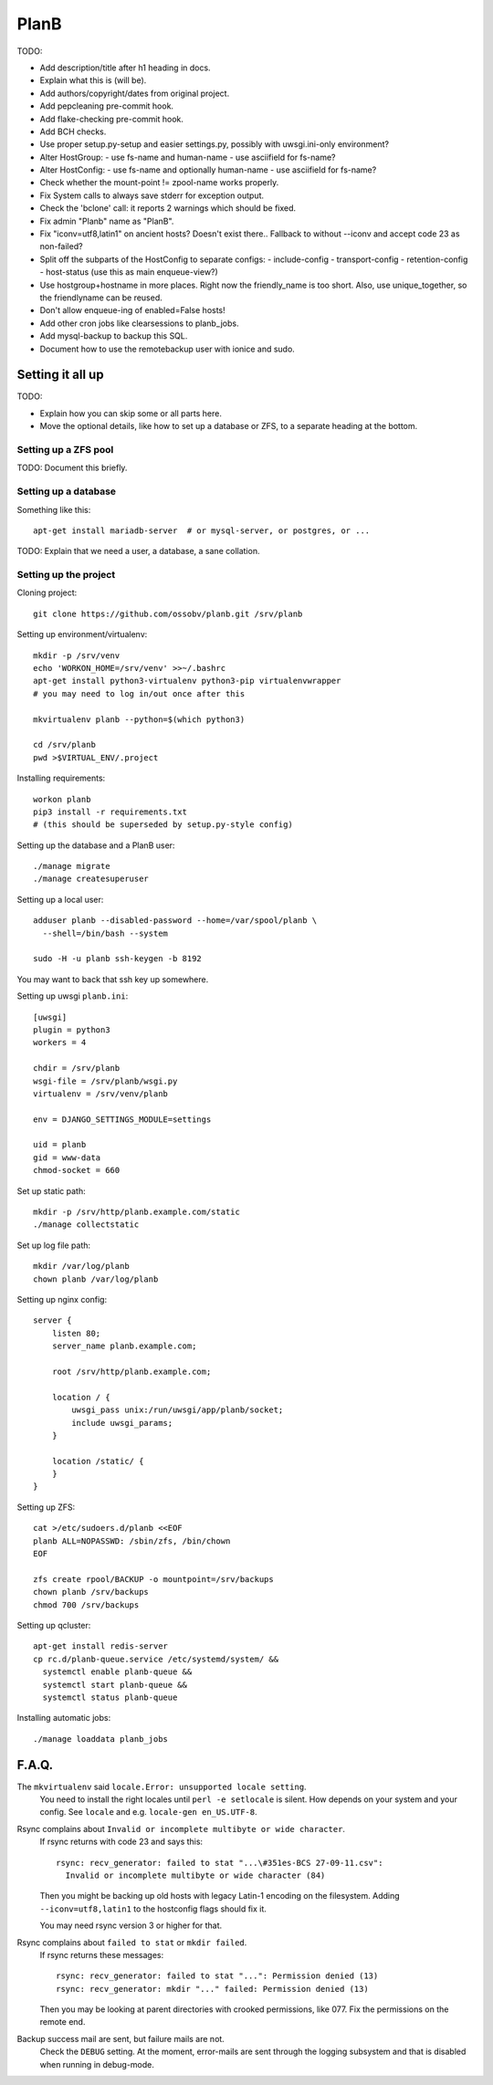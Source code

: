 PlanB
=====

TODO:

* Add description/title after h1 heading in docs.
* Explain what this is (will be).
* Add authors/copyright/dates from original project.
* Add pepcleaning pre-commit hook.
* Add flake-checking pre-commit hook.
* Add BCH checks.
* Use proper setup.py-setup and easier settings.py,
  possibly with uwsgi.ini-only environment?
* Alter HostGroup:
  - use fs-name and human-name
  - use asciifield for fs-name?
* Alter HostConfig:
  - use fs-name and optionally human-name
  - use asciifield for fs-name?
* Check whether the mount-point != zpool-name works properly.
* Fix System calls to always save stderr for exception output.
* Check the 'bclone' call: it reports 2 warnings which should be fixed.
* Fix admin "Planb" name as "PlanB".
* Fix "iconv=utf8,latin1" on ancient hosts? Doesn't exist there..
  Fallback to without --iconv and accept code 23 as non-failed?
* Split off the subparts of the HostConfig to separate configs:
  - include-config
  - transport-config
  - retention-config
  - host-status (use this as main enqueue-view?)
* Use hostgroup+hostname in more places. Right now the friendly_name is
  too short. Also, use unique_together, so the friendlyname can be reused.
* Don't allow enqueue-ing of enabled=False hosts!
* Add other cron jobs like clearsessions to planb_jobs.
* Add mysql-backup to backup this SQL.
* Document how to use the remotebackup user with ionice and sudo.


-----------------
Setting it all up
-----------------

TODO:

* Explain how you can skip some or all parts here.
* Move the optional details, like how to set up a database or ZFS, to a
  separate heading at the bottom.


Setting up a ZFS pool
~~~~~~~~~~~~~~~~~~~~~

TODO: Document this briefly.


Setting up a database
~~~~~~~~~~~~~~~~~~~~~

Something like this::

    apt-get install mariadb-server  # or mysql-server, or postgres, or ...

TODO: Explain that we need a user, a database, a sane collation.


Setting up the project
~~~~~~~~~~~~~~~~~~~~~~

Cloning project::

    git clone https://github.com/ossobv/planb.git /srv/planb

Setting up environment/virtualenv::

    mkdir -p /srv/venv
    echo 'WORKON_HOME=/srv/venv' >>~/.bashrc
    apt-get install python3-virtualenv python3-pip virtualenvwrapper
    # you may need to log in/out once after this

    mkvirtualenv planb --python=$(which python3)

    cd /srv/planb
    pwd >$VIRTUAL_ENV/.project

Installing requirements::

    workon planb
    pip3 install -r requirements.txt
    # (this should be superseded by setup.py-style config)

Setting up the database and a PlanB user::

    ./manage migrate
    ./manage createsuperuser

Setting up a local user::

    adduser planb --disabled-password --home=/var/spool/planb \
      --shell=/bin/bash --system

    sudo -H -u planb ssh-keygen -b 8192

You may want to back that ssh key up somewhere.

Setting up uwsgi ``planb.ini``::

    [uwsgi]
    plugin = python3
    workers = 4

    chdir = /srv/planb
    wsgi-file = /srv/planb/wsgi.py
    virtualenv = /srv/venv/planb

    env = DJANGO_SETTINGS_MODULE=settings

    uid = planb
    gid = www-data
    chmod-socket = 660

Set up static path::

    mkdir -p /srv/http/planb.example.com/static
    ./manage collectstatic

Set up log file path::

    mkdir /var/log/planb
    chown planb /var/log/planb

Setting up nginx config::

    server {
        listen 80;
        server_name planb.example.com;

        root /srv/http/planb.example.com;

        location / {
            uwsgi_pass unix:/run/uwsgi/app/planb/socket;
            include uwsgi_params;
        }

        location /static/ {
        }
    }

Setting up ZFS::

    cat >/etc/sudoers.d/planb <<EOF
    planb ALL=NOPASSWD: /sbin/zfs, /bin/chown
    EOF

    zfs create rpool/BACKUP -o mountpoint=/srv/backups
    chown planb /srv/backups
    chmod 700 /srv/backups

Setting up qcluster::

    apt-get install redis-server
    cp rc.d/planb-queue.service /etc/systemd/system/ &&
      systemctl enable planb-queue &&
      systemctl start planb-queue &&
      systemctl status planb-queue

Installing automatic jobs::

    ./manage loaddata planb_jobs



------
F.A.Q.
------

The ``mkvirtualenv`` said ``locale.Error: unsupported locale setting``.
    You need to install the right locales until ``perl -e setlocale`` is
    silent. How depends on your system and your config. See ``locale`` and
    e.g. ``locale-gen en_US.UTF-8``.


Rsync complains about ``Invalid or incomplete multibyte or wide character``.
    If rsync returns with code 23 and says this::

        rsync: recv_generator: failed to stat "...\#351es-BCS 27-09-11.csv":
          Invalid or incomplete multibyte or wide character (84)

    Then you might be backing up old hosts with legacy Latin-1 encoding
    on the filesystem. Adding ``--iconv=utf8,latin1`` to the hostconfig
    flags should fix it.

    You may need rsync version 3 or higher for that.


Rsync complains about ``failed to stat`` or ``mkdir failed``.
    If rsync returns these messages::

        rsync: recv_generator: failed to stat "...": Permission denied (13)
        rsync: recv_generator: mkdir "..." failed: Permission denied (13)

    Then you may be looking at parent directories with crooked
    permissions, like 077. Fix the permissions on the remote end.


Backup success mail are sent, but failure mails are not.
    Check the ``DEBUG`` setting. At the moment, error-mails are sent
    through the logging subsystem and that is disabled when running in
    debug-mode.
